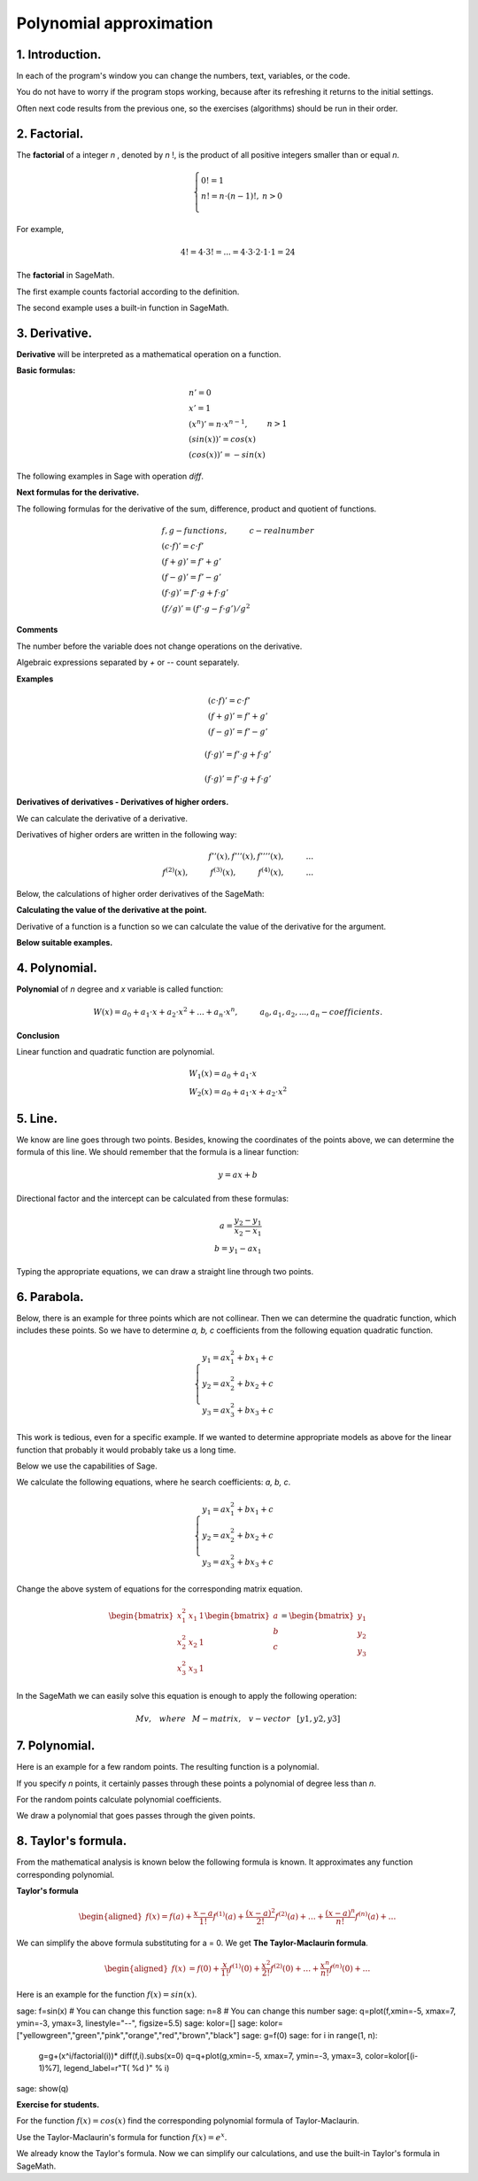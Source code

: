 .. -*- coding: utf-8 -*-

Polynomial  approximation
=========================

1. Introduction.
^^^^^^^^^^^^^^^^

In each of the program's window you can change the numbers, text, variables, or the code.

You do not have to worry if the program stops working, because after its refreshing it returns to the initial settings.

Often next code results from the previous one, so the exercises (algorithms) should be run in their order.

2. Factorial. 
^^^^^^^^^^^^^
The  **factorial**  of a integer   *n*  , denoted by   *n*  !, is the product of all positive integers smaller than or equal *n*.
    
.. math::
     
     \left\{
     \begin{array}{ll}
     0!=1  & {} \\ 
     n!=n \cdot (n-1)!, & {} n>0 \\
     \end{array}
     \right.

For example,

.. math:: 
   \ 4!= 4 \cdot 3! =...= 4 \cdot 3 \cdot 2 \cdot 1 \cdot 1 = 24 
   
The  **factorial** in SageMath.

The first example counts factorial according to the definition.

.. sagecellserver::
    
   silnia=1
   for i in range(1,6):
        silnia=silnia*i
        print i, '!=', silnia
        
The second example uses a built-in function in SageMath.

.. sagecellserver::
    
    print 5, '!=', factorial(5)

3. Derivative.
^^^^^^^^^^^^^^

**Derivative** will be interpreted as a mathematical operation on a function.

**Basic formulas:**

.. math:: 

    \begin{array}{ll}
    n'=0 \\ x'=1 \\ (x^n)'= n \cdot x^{n-1}, & {} n>1 \\ (sin(x))'=cos(x) \\ (cos(x))'=-sin(x)
    \end{array}


The following examples in Sage with operation *diff*.

.. sagecellserver::

    f=x^5  #you can change this function
    show("f(x)=",f)
    show("f'(x)=",f.diff(x))
    
.. sagecellserver::

    f=sin(x)
    show("f(x)=",f)
    show("f'(x)=",f.diff(x))
 

**Next formulas for the derivative.**

The following formulas for the derivative of the sum, difference, product and quotient of functions.

.. math:: 
    
    \begin{array}{ll}
    f, g - functions, \hspace{1cm} c - real \hspace{0,2cm} number\\
    (c \cdot f)' =c \cdot f' \\ (f+g)'= f' + g' \\ (f-g)'= f' - g' \\
    (f \cdot g)' = f' \cdot g + f \cdot g' \\ (f/g)'= (f' \cdot g - f \cdot g')/g^2
    \end{array}

**Comments**

The number before the variable does not change operations on the derivative. 

Algebraic expressions separated by *+* or *--* count separately.

**Examples**

.. math::

    \begin{array}{ll}
    (c \cdot f)' =c \cdot f' \\ (f+g)'= f' + g' \\ (f-g)'= f' - g'
    \end{array}

.. sagecellserver::

    sage: f=x^3-2*x^2+3*x-4   #you can change this function
    sage: show("f(x)=",f,",        f'(x)=",f.diff(x))

.. math::

    (f \cdot g)' = f' \cdot g + f \cdot g'

.. sagecellserver::

    sage: f=x*cos(x)
    sage: show("f(x)=",f,",       f'(x)=",f.diff(x))
    sage: g=x^2*sin(x)
    sage: show("g(x)=",g,",       g'(x)=",g.diff(x))

.. math::

    (f \cdot g)' = f' \cdot g + f \cdot g' 

.. sagecellserver::

    sage: f=sin(x)/x
    sage: show("f(x)=",f,",      f'(x)=",f.diff(x))


**Derivatives of derivatives - Derivatives of higher orders.**

We can calculate the derivative of a derivative.

Derivatives of higher orders are written in the following way:

.. math:: 

    f''(x) , \hspace{1,1cm}  f'''(x) , \hspace{1,1cm}  f''''(x),\hspace{1cm}... \\
    f^{(2)}(x) , \hspace{1cm}  f^{(3)}(x) , \hspace{1cm}  f^{(4)}(x),\hspace{1cm}...

Below, the calculations of higher order derivatives of the SageMath:

.. sagecellserver::

    sage: f=x^3-3*x^2  #you can change this function
    sage: show ("      f(x)=",f, "        f'(x)=", f.diff(x))
    sage: show ("f''(x)=",f.diff(x,2),"         f'''(x)=", f.diff(x,3))
    
.. sagecellserver::

    sage: f=sin(x)
    sage: show('f(x)=',f)
    sage: show("f'(x)=",f.diff(x))
    sage: show("f''(x)=",f.diff(x,2))
    sage: show("f'''(x)=",f.diff(x,3))
    sage: show("f''''(x)=",f.diff(x,4))
    

**Calculating the value of the derivative at the point.**

Derivative of a function is a function so we can calculate the value of the derivative for the argument.

**Below suitable examples.**

.. sagecellserver::

    sage: f=sin(x) #you can change this function
    sage: w1=f.diff(x).substitute(x = 0)
    sage: w2=f.diff(x).substitute(x = pi/3)
    sage: show("f(x)=", f, ",        f'(x)=",f.diff(x), ",        f'(0)=" , w1, ",        f'(pi/3)=", w2)

    sage: g=x^4+3-2*x^3+5*x  #you can change this function
    sage: w1=g.diff(x,2).subs(x = 1)
    sage: w2=g.diff(x,2).subs(x = 2)
    sage: show("g(x)=", g, ",      g''(x)=",g.diff(x,2), ",      g''(1)=" , w1, ",      g''(2)=", w2)

4. Polynomial.
^^^^^^^^^^^^^^

**Polynomial** of *n* degree and *x* variable is called function:

.. math::

    W(x)=a_0+a_1 \cdot x +a_2 \cdot x^2 +...+a_n \cdot x^n,  \hspace{1cm} a_0, a_1, a_2, ..., a_n - coefficients.

**Conclusion**

Linear function and quadratic function are polynomial.

.. math::

    \begin{array}{ll}
    W_1(x)=a_0+a_1 \cdot x  \\
    W_2(x)=a_0+a_1 \cdot x +a_2 \cdot x^2    
    \end{array}

5. Line.
^^^^^^^^

We know are line goes through two points. Besides, knowing the coordinates of the points above, we can determine the formula of this line. We should remember that the formula is a linear function:

.. math::

    y = a x + b 

Directional factor and the intercept can be calculated from these formulas:

.. math:: 

    a=\frac{y_2-y_1}{x_2-x_1} \\
    b=y_1-ax_1  

Typing the appropriate equations, we can draw a straight line through two points.


.. sagecellserver::

    sage: x1=-int(random()*4)
    sage: y1=int(random()*9-4)
    sage: x2=int(random()*4)+1
    sage: y2=int(random()*9-4)
    sage: p1=point((x1,y1),size=10)
    sage: p2=point((x2,y2),size=10)
    sage: a=(y2-y1)/(x2-x1)
    sage: b=y1-a*x1
    sage: f=a*x+b
    sage: show ('y=',f)
    sage: g=plot(a*x+b,xmin=x1-2, xmax=x2+2, color="green")
    sage: show(p1+p2+g,figsize=4)

6. Parabola.
^^^^^^^^^^^^

Below, there is an example for three points which are not collinear. Then we can determine the quadratic function, which includes these points. So we have to determine *a, b, c* coefficients from the following equation quadratic function.

.. math::

    \begin{cases}
    y_1=ax_1^2+bx_1+c \\
    y_2=ax_2^2+bx_2+c \\ 
    y_3=ax_3^2+bx_3+c 
    \end{cases} 

This work is tedious, even for a specific example. If we wanted to determine appropriate models as above for the linear function that probably it would probably take us a long time.

Below we use the capabilities of Sage.


.. sagecellserver::

    sage: x1=-1
    sage: y1=0
    sage: x2=1
    sage: y2=4
    sage: x3=3
    sage: y3=-1
    sage: p1=point((x1,y1),size=10)
    sage: p2=point((x2,y2),size=10)
    sage: p3=point((x3,y3),size=10)
    sage: show(p1+p2+p3,figsize=3)


We calculate the following equations, where he search coefficients: *a, b, c*.

.. math:: 

    \begin{cases}  
    y_1=ax_1^2+bx_1+c \\  
    y_2=ax_2^2+bx_2+c \\ 
    y_3=ax_3^2+bx_3+c 
    \end{cases}

Change the above system of equations for the corresponding matrix equation.

.. math:: 
    \begin{bmatrix}
    x_1^2&x_1&1\\x_2^2&x_2&1\\
    x_3^2&x_3&1
    \end{bmatrix} 
    \begin{bmatrix} a\\b\\c\end{bmatrix} = \begin{bmatrix} y_1\\y_2\\y_3\end{bmatrix}

In the SageMath we can easily solve this equation is enough to apply the following operation:

.. math::

    M v, \hspace{3mm} where \hspace{3mm} M-matrix, \hspace{0.3cm} v-vector \hspace{0.3cm} [y1, y2, y3]


.. sagecellserver::

    sage: M = matrix(3,3,[[x1^2,x1,1],[x2^2,x2,1],[x3^2,x3,1]])
    sage: v = vector([y1,y2,y3])
    sage: wynik = M\v
    sage: [a,b,c]=wynik
    sage: show("a=",a,",  b=",b, ",  c=",c)
    sage: f=a*x^2+b*x+c
    sage: show('y=',f)
    sage: g=plot(f,xmin=-3, xmax=5, color="green")
    sage: show(p1+p2+p3+g,ymin=-7, ymax=8, figsize=4)

7. Polynomial.
^^^^^^^^^^^^^^

Here is an example for a few random points. The resulting function is a polynomial.

If you specify *n* points, it certainly passes through these points a polynomial of degree less than *n*.


.. sagecellserver::

    sage: points={}
    sage: vector_x=[]
    sage: vector_y=[]
    sage: k=6                 #number of points
    sage: y=int(random()*7-3)
    sage: vector_y=[y]
    sage: points=point((0,y),size=10)
    sage: print '(',0,',',y,')'
    sage: for i in range(k-1):
              vector_x=vector_x+[0]
    sage: vector_x=vector_x+[1]
    sage: for n in range(k-1):
              x=n+1
              for i in range(k):
                  vector_x=vector_x+[x^(k-i-1)]
              y=int(random()*7-3)
              vector_y=vector_y+[y]
              print '(',x,',',y,')'
              points = points + point((x,y),size=10)
    sage: show(points,ymin=-2,ymax=6,figsize=4) 
 

For the random points calculate polynomial coefficients.

.. sagecellserver::

    sage: M = matrix(k,k,vector_x)
    sage: v=vector(vector_y)
    sage: wynik = M\v
    sage: show(M)
    sage: show(wynik)

We draw a polynomial that goes passes through the given points.

.. sagecellserver::

    sage: var('x')
    sage: vector_x=[]
    sage: for i in range(k):
              vector_x=vector_x+[x^(k-i-1)]
    sage: w=vector(vector_x)
    sage: f=w*wynik
    sage: show("f(x)=",f)
    sage: f=plot(f,xmin=-1, xmax=k, color="green")
    sage: show(points+f,ymin=-7,ymax=8,figsize=6)

8. Taylor's formula.
^^^^^^^^^^^^^^^^^^^^

From the mathematical analysis is known below the following formula is known. It approximates any function corresponding polynomial.

**Taylor's formula**

.. math::

    \begin{aligned}
    f(x)=f(a)+{\frac  {x-a}{1!}}f^{{(1)}}(a)+{\frac  {(x-a)^{2}}{2!}}f^{{(2)}}(a)+\ldots +
    {\frac  {(x-a)^{n}}{n!}}f^{{(n)}}(a)+\ldots
    \end{aligned}

We can simplify the above formula substituting for a = 0. We get **The Taylor-Maclaurin formula**.

.. math::
    
    \begin{aligned}
    f(x)&=f(0)+{\frac  {x}{1!}}f^{{(1)}}(0)+{\frac  {x^{2}}{2!}}f^{{(2)}}(0)+\ldots +
    {\frac  {x^{n}}{n!}}f^{{(n)}}(0)+\ldots
    \end{aligned}

Here is an example for the function :math:`f(x)=sin(x)`.

.. sagecellserver::

sage: f=sin(x) # You can change this function
sage: n=8      # You can change this number
sage: q=plot(f,xmin=-5, xmax=7, ymin=-3, ymax=3, linestyle="--", figsize=5.5)  
sage: kolor=[]
sage: kolor=["yellowgreen","green","pink","orange","red","brown","black"]
sage: g=f(0)    
sage: for i in range(1, n):
          g=g+(x^i/factorial(i))* diff(f,i).subs(x=0)
          q=q+plot(g,xmin=-5, xmax=7, ymin=-3, ymax=3, color=kolor[(i-1)%7], legend_label=r"T( %d )" % i)
sage: show(q)

**Exercise for students.**

For the function :math:`f(x)=cos(x)` find the corresponding polynomial formula of Taylor-Maclaurin.

.. sagecellserver::

    sage: kolor=[]
    sage: kolor=["yellowgreen","green","pink","orange","red","brown","black"]
    sage: n=6
    sage: f=1
    sage: q=plot(f,xmin=-4,xmax=6, ymin=-3, ymax=3,color="yellow", legend_label="T(0)")
    sage: for i in range(1, n):
              k=2*i
              f=f+(-1)^i*(1/factorial(k))*x^k
              q=q+plot(f,xmin=-5, xmax=7, ymin=-3, ymax=3, color=kolor[(i-1)%7], legend_label=r"T( %d )" % i)
    sage: show(cos(x),"=",f)    
    sage: f=cos(x)
    sage: q=q+plot(f,xmin=-5, xmax=7, ymin=-3, ymax=3, linestyle="--", figsize=5.5)
    sage: show(q)


Use the Taylor-Maclaurin's formula for function :math:`f(x)=e^x`.

.. sagecellserver::

    sage: kolor=[]
    sage: kolor=["yellowgreen","green","pink","orange","red","brown","black"]
    sage: n=8
    sage: f=1
    sage: q=plot(f,xmin=-4,xmax=6, ymin=-3, ymax=3,color="yellow", legend_label="T(0)")
    sage: for i in range(0, n):
              k=i+1
              f=f+(1/factorial(k))*x^k
              q=q+plot(f,xmin=-5, xmax=7, ymin=-3, ymax=3, color=kolor[(i-1)%7], legend_label=r"T( %d )" % i)
    sage: show(e^x,"=",f)
    sage: f=e^x
    sage: q=q+plot(f,xmin=-5, xmax=7, ymin=-3, ymax=10, linestyle="--", figsize=5.5)
    sage: show(q)

We already know the Taylor's formula. Now we can simplify our calculations, and use the built-in Taylor's formula in SageMath.

.. sagecellserver::

    sage: f=sin(x)*x^2          #your function
    sage: k=8                   #level iteration
    sage: t=taylor(f,x,0,k)     #Taylor function in Sage
    sage: q=plot(t, xmin=-5, xmax=5, ymin=-5, ymax=5, color="red", legend_label=r"Taylor(f, x, 0, %d)" % k)
    sage: show(f,"=",t)
    sage: q=q+plot(f, xmin=-5, xmax=5, ymin=-5, ymax=5, linestyle="--", figsize=5.5, legend_label=r"Your function")
    sage: show(q)

